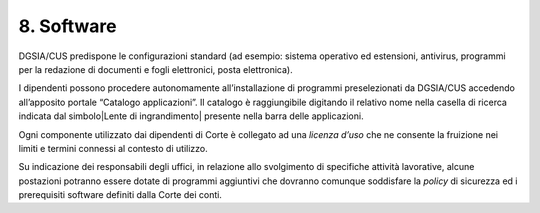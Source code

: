 ****************************************
**8. Software**
****************************************

DGSIA/CUS predispone le configurazioni standard (ad esempio: sistema
operativo ed estensioni, antivirus, programmi per la redazione di
documenti e fogli elettronici, posta elettronica)\.

I dipendenti possono procedere autonomamente all’installazione di
programmi preselezionati da DGSIA/CUS accedendo all’apposito
portale “Catalogo applicazioni”. Il catalogo è raggiungibile digitando il
relativo nome nella casella di ricerca indicata dal 
simbolo\ |Lente di ingrandimento| presente nella barra delle
applicazioni.

Ogni componente utilizzato dai dipendenti di Corte è collegato ad una
*licenza d’uso* che ne consente la fruizione nei limiti e
termini connessi al contesto di utilizzo.

Su indicazione dei responsabili degli uffici, in relazione allo
svolgimento di specifiche attività lavorative, alcune postazioni
potranno essere dotate di programmi aggiuntivi che dovranno comunque
soddisfare la *policy* di sicurezza ed i prerequisiti software
definiti dalla Corte dei conti.

..
